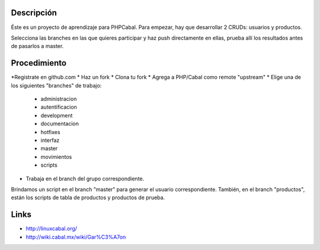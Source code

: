 Descripción
===========
Éste es un proyecto de aprendizaje para PHPCabal. Para empezar, hay que desarrollar 2 CRUDs: usuarios y productos.

Selecciona las branches en las que quieres participar y haz push directamente en ellas, prueba
allí los resultados antes de pasarlos a master.


Procedimiento
=============
*Registrate en github.com
* Haz un fork
* Clona tu fork
* Agrega a PHP/Cabal como remote "upstream"
* Elige una de los siguientes "branches" de trabajo:
    - administracion
    - autentificacion
    - development
    - documentacion
    - hotfixes
    - interfaz
    - master
    - movimientos
    - scripts    
* Trabaja en el branch del grupo correspondiente.
Brindamos un script en el branch "master" para generar el usuario correspondiente.
También, en el branch "productos", están los scripts de tabla de productos y productos de prueba.

Links
=====

* http://linuxcabal.org/

* http://wiki.cabal.mx/wiki/Gar%C3%A7on
